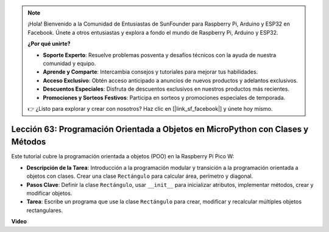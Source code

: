 .. note::

    ¡Hola! Bienvenido a la Comunidad de Entusiastas de SunFounder para Raspberry Pi, Arduino y ESP32 en Facebook. Únete a otros entusiastas y explora a fondo el mundo de Raspberry Pi, Arduino y ESP32.

    **¿Por qué unirte?**

    - **Soporte Experto**: Resuelve problemas posventa y desafíos técnicos con la ayuda de nuestra comunidad y equipo.
    - **Aprende y Comparte**: Intercambia consejos y tutoriales para mejorar tus habilidades.
    - **Acceso Exclusivo**: Obtén acceso anticipado a anuncios de nuevos productos y adelantos exclusivos.
    - **Descuentos Especiales**: Disfruta de descuentos exclusivos en nuestros productos más recientes.
    - **Promociones y Sorteos Festivos**: Participa en sorteos y promociones especiales de temporada.

    👉 ¿Listo para explorar y crear con nosotros? Haz clic en [|link_sf_facebook|] y únete hoy mismo.

Lección 63: Programación Orientada a Objetos en MicroPython con Clases y Métodos
===================================================================================

Este tutorial cubre la programación orientada a objetos (POO) en la Raspberry Pi Pico W:

* **Descripción de la Tarea**: Introducción a la programación modular y transición a la programación orientada a objetos con clases. Crear una clase ``Rectángulo`` para calcular área, perímetro y diagonal.
* **Pasos Clave**: Definir la clase ``Rectángulo``, usar ``__init__`` para inicializar atributos, implementar métodos, crear y modificar objetos.
* **Tarea**: Escribe un programa que use la clase ``Rectángulo`` para crear, modificar y recalcular múltiples objetos rectangulares.


**Video**

.. raw:: html

    <iframe width="700" height="500" src="https://www.youtube.com/embed/o3d5J9AVwIA?si=xyXafMVr4IGxDpEa" title="YouTube video player" frameborder="0" allow="accelerometer; autoplay; clipboard-write; encrypted-media; gyroscope; picture-in-picture; web-share" allowfullscreen></iframe>
